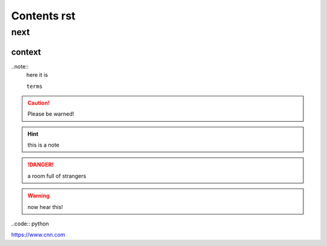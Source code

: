 ================
Contents rst
================

next
================

context
------------------

..note::
    here it is

    ``terms``
    
.. caution:: 
    Please be warned!
.. hint:: 
    this is a note
.. danger:: 
    a room full of strangers


.. warning::
    now hear this!

..code:: python

.. image:: /images/yammy.png
.. image:: /images/yammy1.jpg
.. image:: /images/yammy2.png
.. image:: /images/yammy3.jpg

https://www.cnn.com
